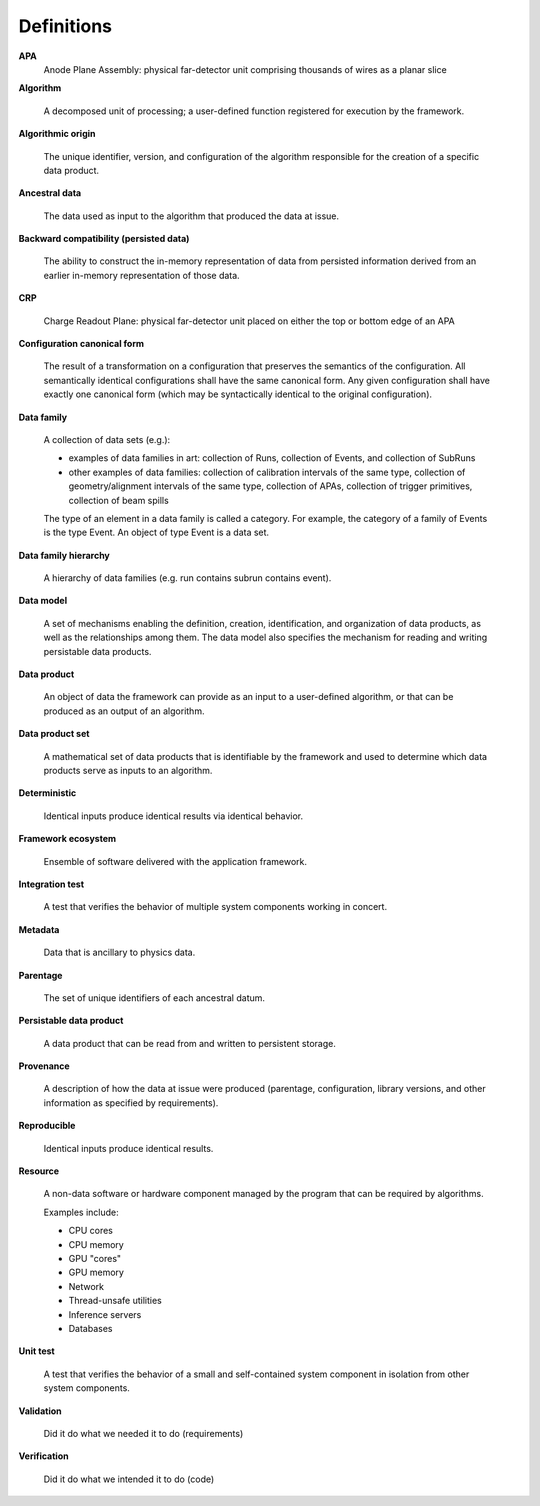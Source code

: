 Definitions
===========

**APA**
    Anode Plane Assembly: physical far-detector unit comprising thousands of wires as a planar slice

**Algorithm**

    A decomposed unit of processing; a user-defined function registered for execution by the framework.

**Algorithmic origin**

    The unique identifier, version, and configuration of the algorithm responsible for the creation of a specific data product.

**Ancestral data**

    The data used as input to the algorithm that produced the data at issue.

**Backward compatibility (persisted data)**

    The ability to construct the in-memory representation of data from persisted information derived from an earlier in-memory representation of those data.

**CRP**

    Charge Readout Plane: physical far-detector unit placed on either the top or bottom edge of an APA

**Configuration canonical form**

    The result of a transformation on a configuration that preserves the semantics of the configuration.
    All semantically identical configurations shall have the same canonical form.
    Any given configuration shall have exactly one canonical form (which may be syntactically identical to the original configuration).

**Data family**

    A collection of data sets (e.g.):

    - examples of data families in art: collection of Runs, collection of Events, and collection of SubRuns
    - other examples of data families: collection of calibration intervals of the same type, collection of geometry/alignment intervals of the same type, collection of APAs, collection of trigger primitives, collection of beam spills

    The type of an element in a data family is called a category.
    For example, the category of a family of Events is the type Event.
    An object of type Event is a data set.

**Data family hierarchy**

    A hierarchy of data families (e.g. run contains subrun contains event).

**Data model**

    A set of mechanisms enabling the definition, creation, identification, and organization of data products, as well as the relationships among them.
    The data model also specifies the mechanism for reading and writing persistable data products.

**Data product**

    An object of data the framework can provide as an input to a user-defined algorithm, or that can be produced as an output of an algorithm.

**Data product set**

    A mathematical set of data products that is identifiable by the framework and used to determine which data products serve as inputs to an algorithm.

**Deterministic**

    Identical inputs produce identical results via identical behavior.

**Framework ecosystem**

    Ensemble of software delivered with the application framework.

**Integration test**

    A test that verifies the behavior of multiple system components working in concert.

**Metadata**

    Data that is ancillary to physics data.

**Parentage**

    The set of unique identifiers of each ancestral datum.

**Persistable data product**

    A data product that can be read from and written to persistent storage.

**Provenance**

    A description of how the data at issue were produced (parentage, configuration, library versions, and other information as specified by requirements).

**Reproducible**

    Identical inputs produce identical results.

**Resource**

    A non-data software or hardware component managed by the program that can be required by algorithms.

    Examples include:

    - CPU cores
    - CPU memory
    - GPU "cores"
    - GPU memory
    - Network
    - Thread-unsafe utilities
    - Inference servers
    - Databases

**Unit test**

    A test that verifies the behavior of a small and self-contained system component in isolation from other system components.

**Validation**

    Did it do what we needed it to do (requirements)

**Verification**

    Did it do what we intended it to do (code)
